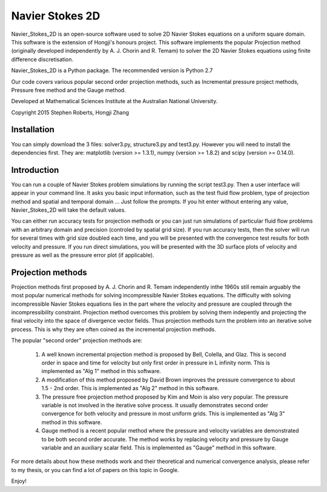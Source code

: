 
Navier Stokes 2D
================


Navier_Stokes_2D is an open-source software used to solve 2D Navier Stokes equations on a uniform square domain. This software is the extension of Hongji's honours project. This software implements the popular Projection method (originally developed independently by A. J. Chorin and R. Temam) to solver the 2D Navier Stokes equations using finite difference discretisation.

Navier_Stokes_2D is a Python package. The recommended version is Python 2.7

Our code covers various popular second order projection methods, such as Incremental pressure project methods, Pressure free method and the Gauge method. 

Developed at Mathematical Sciences Institute at the Australian National University.

Copyright 2015 Stephen Roberts, Hongji Zhang

Installation
------------

You can simply download the 3 files: solver3.py, structure3.py and test3.py. However you will need to install the dependencies first. They are: matplotlib (version >= 1.3.1), numpy (version >= 1.8.2) and scipy (version >= 0.14.0).

Introduction
------------

You can run a couple of Navier Stokes problem simulations by running the script test3.py. Then a user interface will appear in your command line. It asks you basic input information, such as the test fluid flow problem, type of projection method and spatial and temporal domain ... Just follow the prompts. If you hit enter without entering any value, Navier_Stokes_2D will take the default values.

You can either run accuracy tests for projection methods or you can just run simulations of particular fluid flow problems with an arbitrary domain and precision (controled by spatial grid size). If you run accuracy tests, then the solver will run for several times with grid size doubled each time, and you will be presented with the convergence test results for both velocity and pressure. If you run direct simulations, you will be presented with the 3D surface plots of velocity and pressure as well as the pressure error plot (if applicable).

Projection methods
------------------

Projection methods first proposed by A. J. Chorin and R. Temam independently inthe 1960s still remain arguably the most popular numerical methods for solving incompressible Navier Stokes equations. The difficulty with solving incompressible Navier Stokes equations lies in the part where the velocity and pressure are coupled through the incompressibility constraint. Projection method overcomes this problem by solving them indepently and projecting the final velocity into the space of divergence vector fields. Thus projection methods turn the problem into an iterative solve process. This is why they are often coined as the incremental projection methods. 

The popular "second order" projection methods are:

 1. A well known incremental projection method is proposed by Bell, Colella, and Glaz. This is second order in space and time for velocity but only first order in pressure in L infinity norm. This is implemented as "Alg 1" method in this software.

 2. A modification of this method proposed by David Brown improves the pressure convergence to about 1.5 - 2nd order. This is implemented as "Alg 2" method in this software.

 3. The pressure free projection method proposed by Kim and Moin is also very popular. The pressure variable is not involved in the iterative solve process. It usually demonstrates second order convergence for both velocity and pressure in most uniform grids. This is implemented as "Alg 3" method in this software.

 4. Gauge method is a recent popular method where the pressure and velocity variables are demonstrated to be both second order accurate. The method works by replacing velocity and pressure by Gauge variable and an auxiliary scalar field. This is implemented as "Gauge" method in this software.

For more details about how these methods work and their theoretical and numerical convergence analysis, please refer to my thesis, or you can find a lot of papers on this topic in Google.

Enjoy!



